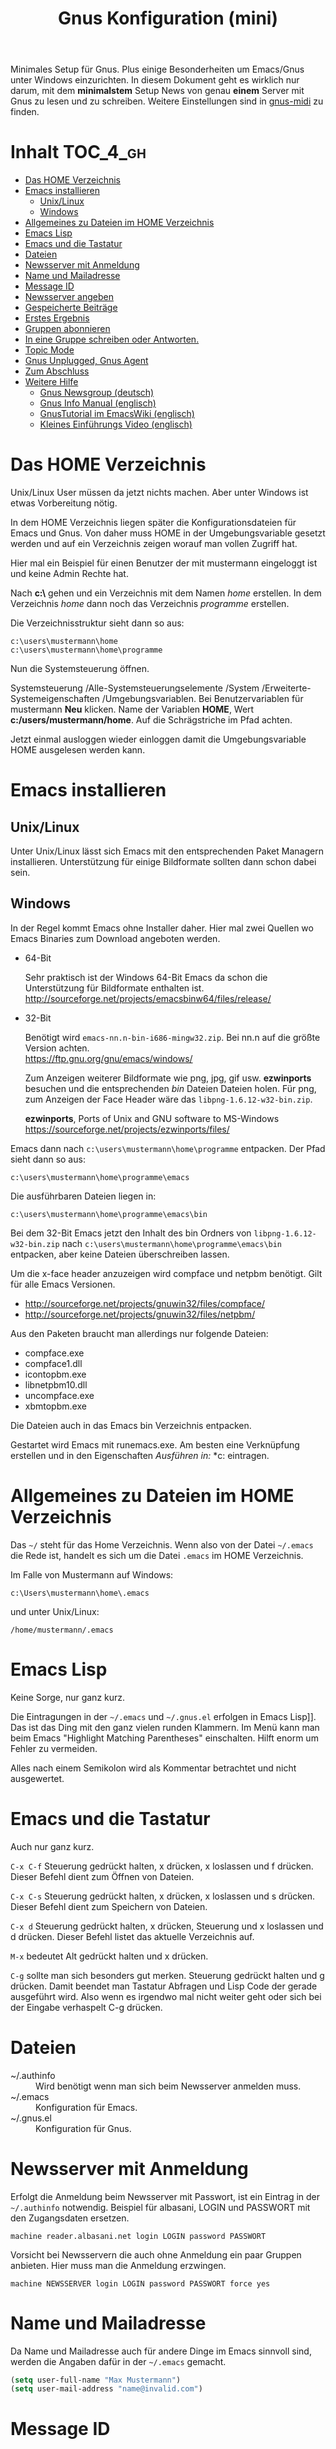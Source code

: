 #+TITLE: Gnus Konfiguration (mini)
#+OPTIONS: toc:nil

# toc generieren: toc-org-insert-toc

Minimales Setup für Gnus. Plus einige Besonderheiten um Emacs/Gnus
unter Windows einzurichten. In diesem Dokument geht es wirklich nur
darum, mit dem *minimalstem* Setup News von genau *einem* Server mit
Gnus zu lesen und zu schreiben. Weitere Einstellungen sind in
[[file:Readme-gnus-midi.org][gnus-midi]] zu finden.

* Inhalt							   :TOC_4_gh:
 - [[#das-home-verzeichnis][Das HOME Verzeichnis]]
 - [[#emacs-installieren][Emacs installieren]]
   - [[#unixlinux][Unix/Linux]]
   - [[#windows][Windows]]
 - [[#allgemeines-zu-dateien-im-home-verzeichnis][Allgemeines zu Dateien im HOME Verzeichnis]]
 - [[#emacs-lisp][Emacs Lisp]]
 - [[#emacs-und-die-tastatur][Emacs und die Tastatur]]
 - [[#dateien][Dateien]]
 - [[#newsserver-mit-anmeldung][Newsserver mit Anmeldung]]
 - [[#name-und-mailadresse][Name und Mailadresse]]
 - [[#message-id][Message ID]]
 - [[#newsserver-angeben][Newsserver angeben]]
 - [[#gespeicherte-beiträge][Gespeicherte Beiträge]]
 - [[#erstes-ergebnis][Erstes Ergebnis]]
 - [[#gruppen-abonnieren][Gruppen abonnieren]]
 - [[#in-eine-gruppe-schreiben-oder-antworten][In eine Gruppe schreiben oder Antworten.]]
 - [[#topic-mode][Topic Mode]]
 - [[#gnus-unplugged-gnus-agent][Gnus Unplugged, Gnus Agent]]
 - [[#zum-abschluss][Zum Abschluss]]
 - [[#weitere-hilfe][Weitere Hilfe]]
   - [[#gnus-newsgroup-deutsch][Gnus Newsgroup (deutsch)]]
   - [[#gnus-info-manual-englisch][Gnus Info Manual (englisch)]]
   - [[#gnustutorial-im-emacswiki-englisch][GnusTutorial im EmacsWiki (englisch)]]
   - [[#kleines-einführungs-video-englisch][Kleines Einführungs Video (englisch)]]

* Das HOME Verzeichnis

Unix/Linux User müssen da jetzt nichts machen. Aber unter Windows ist
etwas Vorbereitung nötig.

In dem HOME Verzeichnis liegen später die Konfigurationsdateien für
Emacs und Gnus. Von daher muss HOME in der Umgebungsvariable gesetzt
werden und auf ein Verzeichnis zeigen worauf man vollen Zugriff hat.

Hier mal ein Beispiel für einen Benutzer der mit mustermann eingeloggt
ist und keine Admin Rechte hat.

Nach *c:\users\mustermann\* gehen und ein Verzeichnis mit dem Namen
/home/ erstellen. In dem Verzeichnis /home/ dann noch das Verzeichnis
/programme/ erstellen.

Die Verzeichnisstruktur sieht dann so aus:

#+BEGIN_SRC
c:\users\mustermann\home
c:\users\mustermann\home\programme
#+END_SRC

Nun die Systemsteuerung öffnen.

Systemsteuerung /Alle-Systemsteuerungselemente /System
/Erweiterte-Systemeigenschaften /Umgebungsvariablen. Bei
Benutzervariablen für mustermann *Neu* klicken. Name der Variablen
*HOME*, Wert *c:/users/mustermann/home*. Auf die Schrägstriche im Pfad
achten.

Jetzt einmal ausloggen wieder einloggen damit die Umgebungsvariable
HOME ausgelesen werden kann.

* Emacs installieren

** Unix/Linux

Unter Unix/Linux lässt sich Emacs mit den entsprechenden Paket
Managern installieren. Unterstützung für einige Bildformate sollten
dann schon dabei sein.

** Windows

In der Regel kommt Emacs ohne Installer daher. Hier mal zwei Quellen
wo Emacs Binaries zum Download angeboten werden.

- 64-Bit

  Sehr praktisch ist der Windows 64-Bit Emacs da schon die
  Unterstützung für Bildformate enthalten ist.\\
  http://sourceforge.net/projects/emacsbinw64/files/release/


- 32-Bit

  Benötigt wird =emacs-nn.n-bin-i686-mingw32.zip=. Bei nn.n auf die
  größte Version achten.\\
  https://ftp.gnu.org/gnu/emacs/windows/

  Zum Anzeigen weiterer Bildformate wie png, jpg, gif
  usw. *ezwinports* besuchen und die entsprechenden /bin/ Dateien
  Dateien holen. Für png, zum Anzeigen der Face Header wäre das
  =libpng-1.6.12-w32-bin.zip=.

  *ezwinports*, Ports of Unix and GNU software to MS-Windows\\
  https://sourceforge.net/projects/ezwinports/files/


Emacs dann nach =c:\users\mustermann\home\programme= entpacken. Der
Pfad sieht dann so aus:

=c:\users\mustermann\home\programme\emacs=

Die ausführbaren Dateien liegen in:

=c:\users\mustermann\home\programme\emacs\bin=

Bei dem 32-Bit Emacs jetzt den Inhalt des bin Ordners von
=libpng-1.6.12-w32-bin.zip= nach
=c:\users\mustermann\home\programme\emacs\bin= entpacken, aber
keine Dateien überschreiben lassen.

Um die x-face header anzuzeigen wird compface und netpbm
benötigt. Gilt für alle Emacs Versionen.

- http://sourceforge.net/projects/gnuwin32/files/compface/
- http://sourceforge.net/projects/gnuwin32/files/netpbm/

Aus den Paketen braucht man allerdings nur folgende Dateien:

- compface.exe
- compface1.dll
- icontopbm.exe
- libnetpbm10.dll
- uncompface.exe
- xbmtopbm.exe

Die Dateien auch in das Emacs bin Verzeichnis entpacken.

Gestartet wird Emacs mit runemacs.exe. Am besten eine Verknüpfung
erstellen und in den Eigenschaften /Ausführen in:/
*c:\users\mustermann\home* eintragen.

* Allgemeines zu Dateien im HOME Verzeichnis

Das =~/= steht für das Home Verzeichnis. Wenn also von der Datei
=~/.emacs= die Rede ist, handelt es sich um die Datei =.emacs= im HOME
Verzeichnis.

Im Falle von Mustermann auf Windows:

=c:\Users\mustermann\home\.emacs=

und unter Unix/Linux:

=/home/mustermann/.emacs=

* Emacs Lisp

Keine Sorge, nur ganz kurz.

Die Eintragungen in der =~/.emacs= und =~/.gnus.el= erfolgen in Emacs
Lisp]]. Das ist das Ding mit den ganz vielen runden Klammern. Im Menü
kann man beim Emacs "Highlight Matching Parentheses"
einschalten. Hilft enorm um Fehler zu vermeiden.

Alles nach einem Semikolon wird als Kommentar betrachtet und nicht
ausgewertet.

* Emacs und die Tastatur

Auch nur ganz kurz.

=C-x C-f= Steuerung gedrückt halten, x drücken, x loslassen und f
drücken. Dieser Befehl dient zum Öffnen von Dateien.

=C-x C-s= Steuerung gedrückt halten, x drücken, x loslassen und s
drücken. Dieser Befehl dient zum Speichern von Dateien.

=C-x d= Steuerung gedrückt halten, x drücken, Steuerung und x
loslassen und d drücken. Dieser Befehl listet das aktuelle Verzeichnis
auf.

=M-x= bedeutet Alt gedrückt halten und x drücken.

=C-g= sollte man sich besonders gut merken. Steuerung gedrückt halten
und g drücken. Damit beendet man Tastatur Abfragen und Lisp Code der
gerade ausgeführt wird. Also wenn es irgendwo mal nicht weiter geht
oder sich bei der Eingabe verhaspelt C-g drücken.

* Dateien

- ~/.authinfo :: Wird benötigt wenn man sich beim Newsserver anmelden
                 muss.
- ~/.emacs :: Konfiguration für Emacs.
- ~/.gnus.el :: Konfiguration für Gnus.

* Newsserver mit Anmeldung

Erfolgt die Anmeldung beim Newsserver mit Passwort, ist ein Eintrag in
der =~/.authinfo= notwendig. Beispiel für albasani, LOGIN und PASSWORT
mit den Zugangsdaten ersetzen.

=machine reader.albasani.net login LOGIN password PASSWORT=

Vorsicht bei Newsservern die auch ohne Anmeldung ein paar Gruppen
anbieten. Hier muss man die Anmeldung erzwingen.

=machine NEWSSERVER login LOGIN password PASSWORT force yes=

* Name und Mailadresse

Da Name und Mailadresse auch für andere Dinge im Emacs sinnvoll sind,
werden die Angaben dafür in der =~/.emacs= gemacht.

#+BEGIN_SRC emacs-lisp
  (setq user-full-name "Max Mustermann")
  (setq user-mail-address "name@invalid.com")
#+END_SRC

* Message ID

Falls man sich damit nicht auskennt und nicht weiter herumschlagen
will, dann dies hier in die =~/.gnus.el= und der Newsserver setzt die
Message ID selbst.

#+BEGIN_SRC emacs-lisp
  (setq message-required-news-headers
      (delq 'Message-ID message-required-news-headers))
#+END_SRC

Ansonsten gibt es mehrere Möglichkeiten.

In die ~/.gnus.el das hier:

#+BEGIN_SRC emacs-lisp
  (setq message-user-fqdn "yourmachine.yourdomain.tld")
#+END_SRC

oder das hier in die ~/.emacs:

#+BEGIN_SRC emacs-lisp
  (setq system-name "yourmachine.yourdomain.tld")
#+END_SRC

'yourmachine' ist der Computer Name und 'yourdomain.tld' eine Domain
die einem gehört oder erlaubt ist zu nutzen. Es gibt einige Anbieter
für Pseudo Domains, falls man keine Eigene hat.

Eine weitere Möglichkeit ist die Datei hosts anzupassen. Für
`yourmachine` das eintragen was in hostname steht. Habe ich aber nur
unter Debian Linux getestet.

#+BEGIN_SRC
127.0.0.1    localhost
127.0.1.1    yourmachine.yourdomain.tld yourmachine
#+END_SRC

* Newsserver angeben

Die Eintragungen erfolgen in der =~/.gnus.el=. Beispiel um News von
localhost beziehen.

#+BEGIN_SRC emacs-lisp
  (setq gnus-select-method '(nntp "localhost"))
#+END_SRC

Beispiel um News von albasani zu beziehen.

#+BEGIN_SRC emacs-lisp
  (setq gnus-select-method '(nntp "reader.albasani.net"))
#+END_SRC

* Gespeicherte Beiträge

Beiträge die man geschrieben hat werden gespeichert. Gnus bietet
mehrere Möglichkeiten in welcher Art die Beiträge gespeichert
werden. *Voreingestellt* ist das nnfolder Backend, hier geht alles in
eine Datei.

Ich bevorzuge dafür das nnml Backend. Hie werden im Gegensatz zu
nnfolder die Postings in einzelne Dateien gespeichert. Hat auch noch
ein paar Vorteile wenn man Gnus für Emails benutzt.

#+BEGIN_SRC emacs-lisp
  (add-to-list 'gnus-secondary-select-methods '(nnml ""))
#+END_SRC

Lange Namen für Verzeichnisse verwenden.

#+BEGIN_SRC emacs-lisp
  (setq nnmail-use-long-file-names t)
#+END_SRC

* Erstes Ergebnis

Emacs neu starten und M-x gnus und Enter drücken. Im Emacs Jargon wäre
das =M-x gnus RET=. Gnus kann auch über das Menü unter Tools
aufgerufen werden.

Uhh, da sind ja gar keine Gruppen.

[[file:images/gnus-01.jpg]]

* Gruppen abonnieren

Es gibt mehrere Methoden. Hier meine bevorzugte Methode über den
Server Buffer. =^= drücken und bei den meisten Tastaturen noch einmal
die Leertaste. Ganz faule drücken einfach zweimal =^=. ;-)

Jetzt ist man im Server Buffer.

[[file:images/gnus-server.jpg]]

Mit dem Cursor auf den Server gehen und Enter drücken.

[[file:images/gnus-02.jpg]]

Jetzt den Cursor auf eine Gruppe setzen die man abonnieren möchte.

[[file:images/gnus-03.jpg]]

Abonniert wird die Gruppe indem man =u= drückt.

[[file:images/gnus-04.jpg]]

Jezt mit =q= den Server verlassen und nochmal =q= um den Server Buffer
zu verlassen.

[[file:images/gnus-05.jpg]]

Jetzt befindet man sich wieder im Group Buffer. Einmal =g= drücken um
alles zu aktualisieren.

Auf die Gruppe gehen und Enter drücken. Die Frage nach der Anzahl der
Artikel mit einem sinnvollen Wert bestätigen. Nun landet man im
Summary Buffer.

[[file:images/gnus-06.jpg]]

Drückt man Enter im Summary Buffer wird darunter der entsprechende
Artikel angezeigt.

[[file:images/gnus-07.jpg]]

* In eine Gruppe schreiben oder Antworten.

Falls in der Gruppen Ansicht nichts angezeigt wird =L= (großes L)
drücken, damit auch Gruppen ohne neue Nachrichten angezeigt
werden. Nun die Gruppe betreten indem man den Cursor drauf setzt und
Enter drückt.

Eine neue Nachricht in die Gruppe schreibt man indem man =a=
drückt. Eine Antwort auf ein Posting mit =F=.


[[file:images/gnus-08.jpg]]

Ist man mit Schreiben fertig, =C-c C-c= drücken damit das Posting
versendet wird.

Die Gruppe kann man dann wie so oft mit =q= verlassen.

* Topic Mode

Wenn man viele Newsgruppen und/oder Mail Gruppen hat, kann man den
Group Buffer mit "Group Topic" übersichtlicher gestalten. Das geht
dann in die =~/.gnus.el=.

#+BEGIN_SRC emacs-lisp
  (add-hook 'gnus-group-mode-hook 'gnus-topic-mode)
#+END_SRC

Im Menü befindet sich dann der Entrag "Topics". Dort kann man neue
Topics anlegen, verschieben und umbenennen. Enfach mal ein wenig
rumspielen. Im Moment kann man noch nix kaputt machen. Wir arbeiten
uns ja erstmal rein. ;-)

* Gnus Unplugged, Gnus Agent

Den Modus kann man mit folgender Zeile in der =~/.gnus.el= abschalten.

#+BEGIN_SRC emacs-lisp
  (setq gnus-agent nil)
#+END_SRC

Da dieser Modus (Offline Modus) nicht ganz einfach zu verstehen ist,
lasse ich den hier erstmal weg. Wer über teure Verbindungen ins Netz
geht sollte sollte den Modus allerdings eingeschaltet lassen und vorab
die Benutzung im Info Manual lesen.

- https://www.gnu.org/software/emacs/manual/html_node/gnus/Agent-Basics.html

* Zum Abschluss

So, hier ist *gnus-mini* zu Ende.

Für den Anfang empfehle ich mal zu gucken wie Emacs so tickt. Dazu im
Menü auf Help gehen und "Emacs Tutorial (choose language)" wählen.

Hilfe zu Funktionen und Variablen erhält man mit =C-h f= und =C-h v=
und sofern vorhanden kann man mit =C-h S= den Begriff unter dem Cursor
im Info Manual finden. Daneben ist =F1 ?= sehr hilfreich.

Mit Gnus würde ich auch erstmal ein wenig rumspielen bevor man
ernsthaft damit arbeitet. Befehle können auch über das Menü gewählt
werden, da steht außerdem der entsprechende Tastatur Befehl bei.

Wenn man meint alles im Griff zu haben und den ganzen Plumpquatsch der
ersten Spielerei loswerden will, kann man folgende Verzeichnisse und
Dateien löschen: =~/Mail/=, =~/News/=, =~/.newsrc= und
=~/.newsrc.eld=. Und falls vorhanden =#.newsrc-dribble#= und
=.newsrc-dribble=.

Gnus fängt dann wieder bei null an.

* Weitere Hilfe

** Gnus Newsgroup (deutsch)

de.comm.software.gnus

** Gnus Info Manual (englisch)

=C-h i= drücken und zum Gnus Abschnitt navigieren.

** Gnus Manual Online (english)

[[http://www.gnus.org/manual.html]]

** GnusTutorial im EmacsWiki (englisch)

http://www.emacswiki.org/emacs/GnusTutorial

** Kleines Einführungs Video (englisch)

[[http://www.youtube.com/watch?v=t8LOGxYB6xg][file:http://img.youtube.com/vi/t8LOGxYB6xg/0.jpg]]
